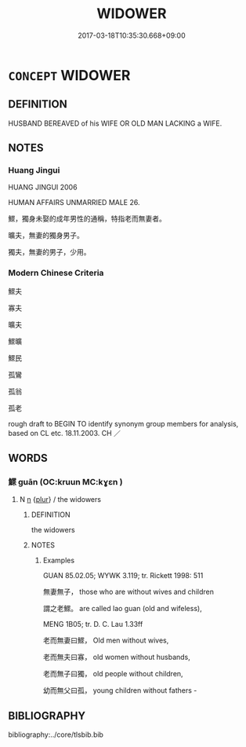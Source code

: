# -*- mode: mandoku-tls-view -*-
#+TITLE: WIDOWER
#+DATE: 2017-03-18T10:35:30.668+09:00        
#+STARTUP: content
* =CONCEPT= WIDOWER
:PROPERTIES:
:CUSTOM_ID: uuid-98234129-2fe6-4429-ae12-ab9a37b72f69
:TR_ZH: 寡夫 
:END:
** DEFINITION

HUSBAND BEREAVED of his WIFE OR OLD MAN LACKING a WIFE.

** NOTES

*** Huang Jingui
HUANG JINGUI 2006

HUMAN AFFAIRS UNMARRIED MALE 26.

鰥，獨身未娶的成年男性的通稱，特指老而無妻者。

曠夫，無妻的獨身男子。

獨夫，無妻的男子，少用。

*** Modern Chinese Criteria
鰥夫

寡夫

曠夫

鰥曠

鰥民

孤鸞

孤翁

孤老

rough draft to BEGIN TO identify synonym group members for analysis, based on CL etc. 18.11.2003. CH ／

** WORDS
   :PROPERTIES:
   :VISIBILITY: children
   :END:
*** 鰥 guān (OC:kruun MC:kɣɛn )
:PROPERTIES:
:CUSTOM_ID: uuid-3dc14f98-4a8d-40ad-bf0d-a1765ed24184
:Char+: 鰥(195,10/21) 
:GY_IDS+: uuid-3b5a9614-133c-4e42-975f-15d26f806dcf
:PY+: guān     
:OC+: kruun     
:MC+: kɣɛn     
:END: 
**** N [[tls:syn-func::#uuid-8717712d-14a4-4ae2-be7a-6e18e61d929b][n]] {[[tls:sem-feat::#uuid-d4180c2b-fab5-47cb-98ae-0655da1c313a][plur]]} / the widowers
:PROPERTIES:
:CUSTOM_ID: uuid-cbb81f8b-18cb-47f7-a6c8-8e64017a963d
:END:
****** DEFINITION

the widowers

****** NOTES

******* Examples
GUAN 85.02.05; WYWK 3.119; tr. Rickett 1998: 511

 無妻無子， those who are without wives and children 

 謂之老鰥。 are called lao guan (old and wifeless), 



MENG 1B05; tr. D. C. Lau 1.33ff

 老而無妻曰鰥， Old men without wives,

 老而無夫曰寡， old women without husbands,

 老而無子曰獨， old people without children,

 幼而無父曰孤， young children without fathers -

** BIBLIOGRAPHY
bibliography:../core/tlsbib.bib
